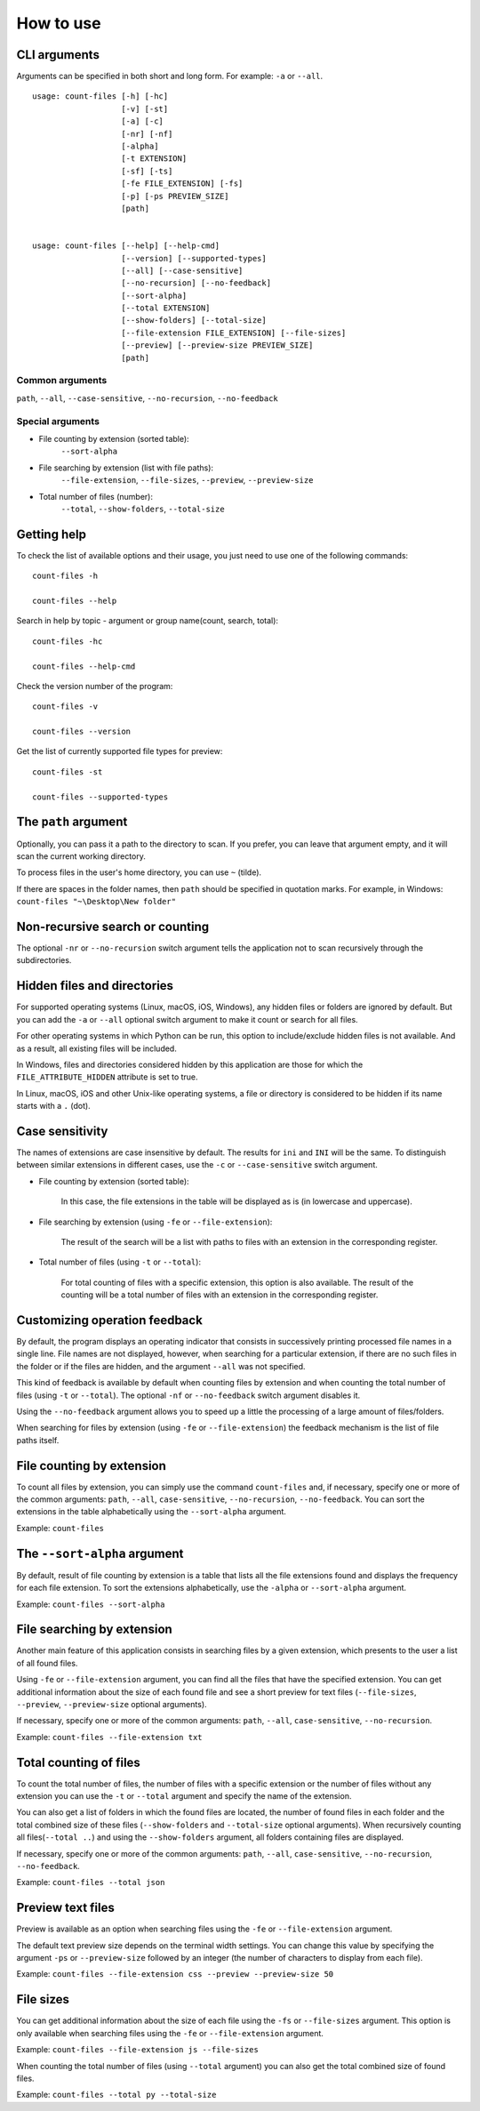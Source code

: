 How to use
----------


CLI arguments
^^^^^^^^^^^^^

Arguments can be specified in both short and long form. For example: ``-a`` or ``--all``.
::

   usage: count-files [-h] [-hc]
                      [-v] [-st]
                      [-a] [-c]
                      [-nr] [-nf]
                      [-alpha]
                      [-t EXTENSION]
                      [-sf] [-ts]
                      [-fe FILE_EXTENSION] [-fs]
                      [-p] [-ps PREVIEW_SIZE]
                      [path]


   usage: count-files [--help] [--help-cmd]
                      [--version] [--supported-types]
                      [--all] [--case-sensitive]
                      [--no-recursion] [--no-feedback]
                      [--sort-alpha]
                      [--total EXTENSION]
                      [--show-folders] [--total-size]
                      [--file-extension FILE_EXTENSION] [--file-sizes]
                      [--preview] [--preview-size PREVIEW_SIZE]
                      [path]

Common arguments
""""""""""""""""

``path``, ``--all``, ``--case-sensitive``, ``--no-recursion``, ``--no-feedback``

Special arguments
"""""""""""""""""

* File counting by extension (sorted table):
   ``--sort-alpha``

* File searching by extension (list with file paths):
   ``--file-extension``, ``--file-sizes``, ``--preview``, ``--preview-size``

* Total number of files (number):
   ``--total``, ``--show-folders``, ``--total-size``

Getting help
^^^^^^^^^^^^

To check the list of available options and their usage, you just need to use
one of the following commands::

   count-files -h

   count-files --help

Search in help by topic - argument or group name(count, search, total)::

   count-files -hc
   
   count-files --help-cmd

Check the version number of the program::

   count-files -v
   
   count-files --version

Get the list of currently supported file types for preview::

   count-files -st
   
   count-files --supported-types

.. _path-label:

The ``path`` argument
^^^^^^^^^^^^^^^^^^^^^

Optionally, you can pass it a path to the directory to scan. If you prefer, you
can leave that argument empty, and it will scan the current working directory.

To process files in the user's home directory, you can use ``~`` (tilde).

If there are spaces in the folder names, then ``path`` should be specified in
quotation marks. For example, in Windows: ``count-files "~\Desktop\New folder"``

.. _non-recursive-label:

Non-recursive search or counting
^^^^^^^^^^^^^^^^^^^^^^^^^^^^^^^^

The optional ``-nr`` or ``--no-recursion`` switch argument tells the
application not to scan recursively through the subdirectories.

.. _hidden-label:

Hidden files and directories
^^^^^^^^^^^^^^^^^^^^^^^^^^^^

For supported operating systems (Linux, macOS, iOS, Windows), any hidden files or folders are ignored by default. But you can add the ``-a`` or ``--all`` optional
switch argument to make it count or search for all files.

For other operating systems in which Python can be run, this option to include/exclude hidden files is not available. And as a result, all existing files will be included.

In Windows, files and directories considered hidden by this application are
those for which the ``FILE_ATTRIBUTE_HIDDEN`` attribute is set to true.

In Linux, macOS, iOS and other Unix-like operating systems, a file or
directory is considered to be hidden if its name starts with a ``.`` (dot).


.. _case-sensitivity-label:

Case sensitivity
^^^^^^^^^^^^^^^^

The names of extensions are case insensitive by default. The results for
``ini`` and ``INI`` will be the same. To distinguish between similar
extensions in different cases, use the ``-c`` or ``--case-sensitive`` switch
argument.

* File counting by extension (sorted table):

   In this case, the file extensions in the table will be displayed as is (in
   lowercase and uppercase).

* File searching by extension (using ``-fe`` or ``--file-extension``):

   The result of the search will be a list with paths to files with an extension in the corresponding register.

* Total number of files (using ``-t`` or ``--total``):

   For total counting of files with a specific extension, this option is also
   available. The result of the counting will be a total number of files with an extension in the corresponding register.

.. _feedback-label:

Customizing operation feedback
^^^^^^^^^^^^^^^^^^^^^^^^^^^^^^

By default, the program displays an operating indicator that consists in
successively printing processed file names in a single line. File names are
not displayed, however, when searching for a particular extension, if there
are no such files in the folder or if the files are hidden, and the
argument ``--all`` was not specified.

This kind of feedback is available by default when counting files by extension
and when counting the total number of files (using ``-t`` or ``--total``). The
optional ``-nf`` or ``--no-feedback`` switch argument disables it.

Using the ``--no-feedback`` argument allows you to speed up a little the
processing of a large amount of files/folders.

When searching for files by extension (using ``-fe`` or ``--file-extension``)
the feedback mechanism is the list of file paths itself.

File counting by extension
^^^^^^^^^^^^^^^^^^^^^^^^^^

To count all files by extension, you can simply use the command
``count-files`` and, if necessary, specify one or more of the common
arguments: ``path``, ``--all``, ``case-sensitive``, ``--no-recursion``,
``--no-feedback``. You can sort the extensions in the table alphabetically using the ``--sort-alpha`` argument.

Example: ``count-files``

.. seealso:: :ref:`count-label`

The ``--sort-alpha`` argument
^^^^^^^^^^^^^^^^^^^^^^^^^^^^^

By default, result of file counting by extension is a table that lists all the
file extensions found and displays the frequency for each file extension. To
sort the extensions alphabetically, use the ``-alpha`` or ``--sort-alpha``
argument.

Example: ``count-files --sort-alpha``

File searching by extension
^^^^^^^^^^^^^^^^^^^^^^^^^^^

Another main feature of this application consists in searching files by a
given extension, which presents to the user a list of all found files.

Using ``-fe`` or ``--file-extension`` argument, you can find all the files
that have the specified extension. You can get additional information about the size of each found file and see a short preview for text files (``--file-sizes``, ``--preview``, ``--preview-size`` optional arguments).

If necessary, specify one or more of the common
arguments: ``path``, ``--all``, ``case-sensitive``, ``--no-recursion``.

Example: ``count-files --file-extension txt``

.. seealso:: :ref:`search-label`

Total counting of files
^^^^^^^^^^^^^^^^^^^^^^^

To count the total number of files, the number of files with a specific
extension or the number of files without any extension you can use the ``-t``
or ``--total`` argument and specify the name of the extension.

You can also get a list of folders in which the found files are located, the number of found files in each folder and the total combined size of these files (``--show-folders`` and ``--total-size`` optional arguments). 
When recursively counting all files(``--total ..``) and using the ``--show-folders`` argument, all folders containing files are displayed.

If necessary, specify one or more of the common
arguments: ``path``, ``--all``, ``case-sensitive``, ``--no-recursion``,
``--no-feedback``.

Example: ``count-files --total json``

.. seealso:: :ref:`total-label`

Preview text files
^^^^^^^^^^^^^^^^^^

Preview is available as an option when searching files using the ``-fe`` or
``--file-extension`` argument.

The default text preview size depends on the terminal width settings. You can
change this value by specifying the argument ``-ps`` or ``--preview-size``
followed by an integer (the number of characters to display from each file).

Example: ``count-files --file-extension css --preview --preview-size 50``

File sizes
^^^^^^^^^^

You can get additional information about the size of each file using the
``-fs`` or ``--file-sizes`` argument. This option is only available when
searching files using the ``-fe`` or ``--file-extension`` argument.

Example: ``count-files --file-extension js --file-sizes``

When counting the total number of files (using ``--total`` argument) you can also get the total combined size of found files.

Example: ``count-files --total py --total-size``
